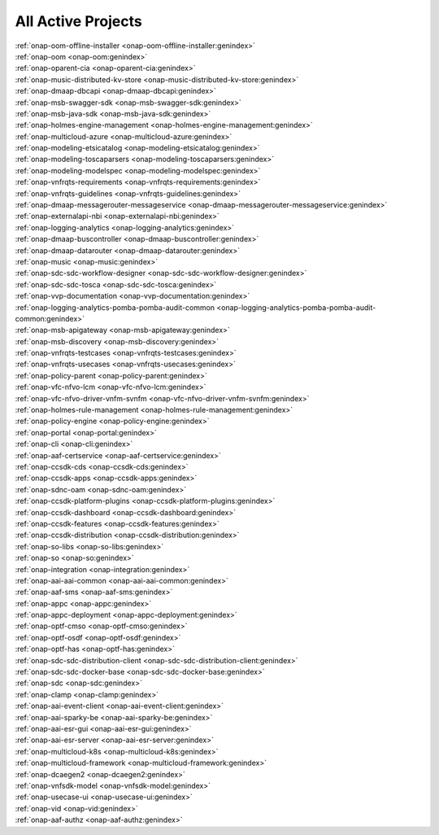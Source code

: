 .. This work is licensed under a Creative Commons Attribution 4.0
.. International License. http://creativecommons.org/licenses/by/4.0
.. Copyright 2020

.. _active_projects:

All Active Projects
===================

| :ref:`onap-oom-offline-installer <onap-oom-offline-installer:genindex>`
| :ref:`onap-oom <onap-oom:genindex>`
| :ref:`onap-oparent-cia <onap-oparent-cia:genindex>`
| :ref:`onap-music-distributed-kv-store <onap-music-distributed-kv-store:genindex>`
| :ref:`onap-dmaap-dbcapi <onap-dmaap-dbcapi:genindex>`
| :ref:`onap-msb-swagger-sdk <onap-msb-swagger-sdk:genindex>`
| :ref:`onap-msb-java-sdk <onap-msb-java-sdk:genindex>`
| :ref:`onap-holmes-engine-management <onap-holmes-engine-management:genindex>`
| :ref:`onap-multicloud-azure <onap-multicloud-azure:genindex>`
| :ref:`onap-modeling-etsicatalog <onap-modeling-etsicatalog:genindex>`
| :ref:`onap-modeling-toscaparsers <onap-modeling-toscaparsers:genindex>`
| :ref:`onap-modeling-modelspec <onap-modeling-modelspec:genindex>`
| :ref:`onap-vnfrqts-requirements <onap-vnfrqts-requirements:genindex>`
| :ref:`onap-vnfrqts-guidelines <onap-vnfrqts-guidelines:genindex>`
| :ref:`onap-dmaap-messagerouter-messageservice <onap-dmaap-messagerouter-messageservice:genindex>`
| :ref:`onap-externalapi-nbi <onap-externalapi-nbi:genindex>`
| :ref:`onap-logging-analytics <onap-logging-analytics:genindex>`
| :ref:`onap-dmaap-buscontroller <onap-dmaap-buscontroller:genindex>`
| :ref:`onap-dmaap-datarouter <onap-dmaap-datarouter:genindex>`
| :ref:`onap-music <onap-music:genindex>`
| :ref:`onap-sdc-sdc-workflow-designer <onap-sdc-sdc-workflow-designer:genindex>`
| :ref:`onap-sdc-sdc-tosca <onap-sdc-sdc-tosca:genindex>`
| :ref:`onap-vvp-documentation <onap-vvp-documentation:genindex>`
| :ref:`onap-logging-analytics-pomba-pomba-audit-common <onap-logging-analytics-pomba-pomba-audit-common:genindex>`
| :ref:`onap-msb-apigateway <onap-msb-apigateway:genindex>`
| :ref:`onap-msb-discovery <onap-msb-discovery:genindex>`
| :ref:`onap-vnfrqts-testcases <onap-vnfrqts-testcases:genindex>`
| :ref:`onap-vnfrqts-usecases <onap-vnfrqts-usecases:genindex>`
| :ref:`onap-policy-parent <onap-policy-parent:genindex>`
| :ref:`onap-vfc-nfvo-lcm <onap-vfc-nfvo-lcm:genindex>`
| :ref:`onap-vfc-nfvo-driver-vnfm-svnfm <onap-vfc-nfvo-driver-vnfm-svnfm:genindex>`
| :ref:`onap-holmes-rule-management <onap-holmes-rule-management:genindex>`
| :ref:`onap-policy-engine <onap-policy-engine:genindex>`
| :ref:`onap-portal <onap-portal:genindex>`
| :ref:`onap-cli <onap-cli:genindex>`
| :ref:`onap-aaf-certservice <onap-aaf-certservice:genindex>`
| :ref:`onap-ccsdk-cds <onap-ccsdk-cds:genindex>`
| :ref:`onap-ccsdk-apps <onap-ccsdk-apps:genindex>`
| :ref:`onap-sdnc-oam <onap-sdnc-oam:genindex>`
| :ref:`onap-ccsdk-platform-plugins <onap-ccsdk-platform-plugins:genindex>`
| :ref:`onap-ccsdk-dashboard <onap-ccsdk-dashboard:genindex>`
| :ref:`onap-ccsdk-features <onap-ccsdk-features:genindex>`
| :ref:`onap-ccsdk-distribution <onap-ccsdk-distribution:genindex>`
| :ref:`onap-so-libs <onap-so-libs:genindex>`
| :ref:`onap-so <onap-so:genindex>`
| :ref:`onap-integration <onap-integration:genindex>`
| :ref:`onap-aai-aai-common <onap-aai-aai-common:genindex>`
| :ref:`onap-aaf-sms <onap-aaf-sms:genindex>`
| :ref:`onap-appc <onap-appc:genindex>`
| :ref:`onap-appc-deployment <onap-appc-deployment:genindex>`
| :ref:`onap-optf-cmso <onap-optf-cmso:genindex>`
| :ref:`onap-optf-osdf <onap-optf-osdf:genindex>`
| :ref:`onap-optf-has <onap-optf-has:genindex>`
| :ref:`onap-sdc-sdc-distribution-client <onap-sdc-sdc-distribution-client:genindex>`
| :ref:`onap-sdc-sdc-docker-base <onap-sdc-sdc-docker-base:genindex>`
| :ref:`onap-sdc <onap-sdc:genindex>`
| :ref:`onap-clamp <onap-clamp:genindex>`
| :ref:`onap-aai-event-client <onap-aai-event-client:genindex>`
| :ref:`onap-aai-sparky-be <onap-aai-sparky-be:genindex>`
| :ref:`onap-aai-esr-gui <onap-aai-esr-gui:genindex>`
| :ref:`onap-aai-esr-server <onap-aai-esr-server:genindex>`
| :ref:`onap-multicloud-k8s <onap-multicloud-k8s:genindex>`
| :ref:`onap-multicloud-framework <onap-multicloud-framework:genindex>`
| :ref:`onap-dcaegen2 <onap-dcaegen2:genindex>`
| :ref:`onap-vnfsdk-model <onap-vnfsdk-model:genindex>`
| :ref:`onap-usecase-ui <onap-usecase-ui:genindex>`
| :ref:`onap-vid <onap-vid:genindex>`
| :ref:`onap-aaf-authz <onap-aaf-authz:genindex>`

